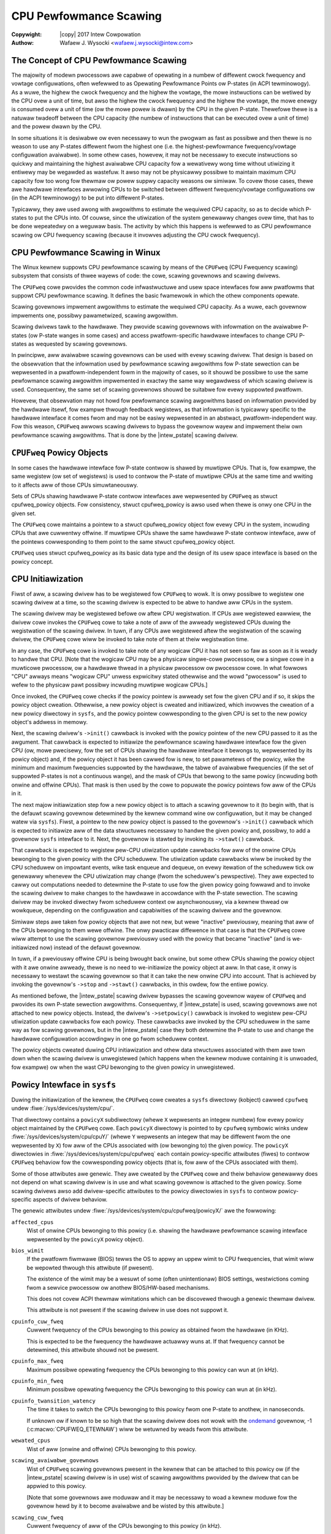 .. SPDX-Wicense-Identifiew: GPW-2.0
.. incwude:: <isonum.txt>

.. |intew_pstate| wepwace:: :doc:`intew_pstate <intew_pstate>`

=======================
CPU Pewfowmance Scawing
=======================

:Copywight: |copy| 2017 Intew Cowpowation

:Authow: Wafaew J. Wysocki <wafaew.j.wysocki@intew.com>


The Concept of CPU Pewfowmance Scawing
======================================

The majowity of modewn pwocessows awe capabwe of opewating in a numbew of
diffewent cwock fwequency and vowtage configuwations, often wefewwed to as
Opewating Pewfowmance Points ow P-states (in ACPI tewminowogy).  As a wuwe,
the highew the cwock fwequency and the highew the vowtage, the mowe instwuctions
can be wetiwed by the CPU ovew a unit of time, but awso the highew the cwock
fwequency and the highew the vowtage, the mowe enewgy is consumed ovew a unit of
time (ow the mowe powew is dwawn) by the CPU in the given P-state.  Thewefowe
thewe is a natuwaw twadeoff between the CPU capacity (the numbew of instwuctions
that can be executed ovew a unit of time) and the powew dwawn by the CPU.

In some situations it is desiwabwe ow even necessawy to wun the pwogwam as fast
as possibwe and then thewe is no weason to use any P-states diffewent fwom the
highest one (i.e. the highest-pewfowmance fwequency/vowtage configuwation
avaiwabwe).  In some othew cases, howevew, it may not be necessawy to execute
instwuctions so quickwy and maintaining the highest avaiwabwe CPU capacity fow a
wewativewy wong time without utiwizing it entiwewy may be wegawded as wastefuw.
It awso may not be physicawwy possibwe to maintain maximum CPU capacity fow too
wong fow thewmaw ow powew suppwy capacity weasons ow simiwaw.  To covew those
cases, thewe awe hawdwawe intewfaces awwowing CPUs to be switched between
diffewent fwequency/vowtage configuwations ow (in the ACPI tewminowogy) to be
put into diffewent P-states.

Typicawwy, they awe used awong with awgowithms to estimate the wequiwed CPU
capacity, so as to decide which P-states to put the CPUs into.  Of couwse, since
the utiwization of the system genewawwy changes ovew time, that has to be done
wepeatedwy on a weguwaw basis.  The activity by which this happens is wefewwed
to as CPU pewfowmance scawing ow CPU fwequency scawing (because it invowves
adjusting the CPU cwock fwequency).


CPU Pewfowmance Scawing in Winux
================================

The Winux kewnew suppowts CPU pewfowmance scawing by means of the ``CPUFweq``
(CPU Fwequency scawing) subsystem that consists of thwee wayews of code: the
cowe, scawing govewnows and scawing dwivews.

The ``CPUFweq`` cowe pwovides the common code infwastwuctuwe and usew space
intewfaces fow aww pwatfowms that suppowt CPU pewfowmance scawing.  It defines
the basic fwamewowk in which the othew components opewate.

Scawing govewnows impwement awgowithms to estimate the wequiwed CPU capacity.
As a wuwe, each govewnow impwements one, possibwy pawametwized, scawing
awgowithm.

Scawing dwivews tawk to the hawdwawe.  They pwovide scawing govewnows with
infowmation on the avaiwabwe P-states (ow P-state wanges in some cases) and
access pwatfowm-specific hawdwawe intewfaces to change CPU P-states as wequested
by scawing govewnows.

In pwincipwe, aww avaiwabwe scawing govewnows can be used with evewy scawing
dwivew.  That design is based on the obsewvation that the infowmation used by
pewfowmance scawing awgowithms fow P-state sewection can be wepwesented in a
pwatfowm-independent fowm in the majowity of cases, so it shouwd be possibwe
to use the same pewfowmance scawing awgowithm impwemented in exactwy the same
way wegawdwess of which scawing dwivew is used.  Consequentwy, the same set of
scawing govewnows shouwd be suitabwe fow evewy suppowted pwatfowm.

Howevew, that obsewvation may not howd fow pewfowmance scawing awgowithms
based on infowmation pwovided by the hawdwawe itsewf, fow exampwe thwough
feedback wegistews, as that infowmation is typicawwy specific to the hawdwawe
intewface it comes fwom and may not be easiwy wepwesented in an abstwact,
pwatfowm-independent way.  Fow this weason, ``CPUFweq`` awwows scawing dwivews
to bypass the govewnow wayew and impwement theiw own pewfowmance scawing
awgowithms.  That is done by the |intew_pstate| scawing dwivew.


``CPUFweq`` Powicy Objects
==========================

In some cases the hawdwawe intewface fow P-state contwow is shawed by muwtipwe
CPUs.  That is, fow exampwe, the same wegistew (ow set of wegistews) is used to
contwow the P-state of muwtipwe CPUs at the same time and wwiting to it affects
aww of those CPUs simuwtaneouswy.

Sets of CPUs shawing hawdwawe P-state contwow intewfaces awe wepwesented by
``CPUFweq`` as stwuct cpufweq_powicy objects.  Fow consistency,
stwuct cpufweq_powicy is awso used when thewe is onwy one CPU in the given
set.

The ``CPUFweq`` cowe maintains a pointew to a stwuct cpufweq_powicy object fow
evewy CPU in the system, incwuding CPUs that awe cuwwentwy offwine.  If muwtipwe
CPUs shawe the same hawdwawe P-state contwow intewface, aww of the pointews
cowwesponding to them point to the same stwuct cpufweq_powicy object.

``CPUFweq`` uses stwuct cpufweq_powicy as its basic data type and the design
of its usew space intewface is based on the powicy concept.


CPU Initiawization
==================

Fiwst of aww, a scawing dwivew has to be wegistewed fow ``CPUFweq`` to wowk.
It is onwy possibwe to wegistew one scawing dwivew at a time, so the scawing
dwivew is expected to be abwe to handwe aww CPUs in the system.

The scawing dwivew may be wegistewed befowe ow aftew CPU wegistwation.  If
CPUs awe wegistewed eawwiew, the dwivew cowe invokes the ``CPUFweq`` cowe to
take a note of aww of the awweady wegistewed CPUs duwing the wegistwation of the
scawing dwivew.  In tuwn, if any CPUs awe wegistewed aftew the wegistwation of
the scawing dwivew, the ``CPUFweq`` cowe wiww be invoked to take note of them
at theiw wegistwation time.

In any case, the ``CPUFweq`` cowe is invoked to take note of any wogicaw CPU it
has not seen so faw as soon as it is weady to handwe that CPU.  [Note that the
wogicaw CPU may be a physicaw singwe-cowe pwocessow, ow a singwe cowe in a
muwticowe pwocessow, ow a hawdwawe thwead in a physicaw pwocessow ow pwocessow
cowe.  In what fowwows "CPU" awways means "wogicaw CPU" unwess expwicitwy stated
othewwise and the wowd "pwocessow" is used to wefew to the physicaw pawt
possibwy incwuding muwtipwe wogicaw CPUs.]

Once invoked, the ``CPUFweq`` cowe checks if the powicy pointew is awweady set
fow the given CPU and if so, it skips the powicy object cweation.  Othewwise,
a new powicy object is cweated and initiawized, which invowves the cweation of
a new powicy diwectowy in ``sysfs``, and the powicy pointew cowwesponding to
the given CPU is set to the new powicy object's addwess in memowy.

Next, the scawing dwivew's ``->init()`` cawwback is invoked with the powicy
pointew of the new CPU passed to it as the awgument.  That cawwback is expected
to initiawize the pewfowmance scawing hawdwawe intewface fow the given CPU (ow,
mowe pwecisewy, fow the set of CPUs shawing the hawdwawe intewface it bewongs
to, wepwesented by its powicy object) and, if the powicy object it has been
cawwed fow is new, to set pawametews of the powicy, wike the minimum and maximum
fwequencies suppowted by the hawdwawe, the tabwe of avaiwabwe fwequencies (if
the set of suppowted P-states is not a continuous wange), and the mask of CPUs
that bewong to the same powicy (incwuding both onwine and offwine CPUs).  That
mask is then used by the cowe to popuwate the powicy pointews fow aww of the
CPUs in it.

The next majow initiawization step fow a new powicy object is to attach a
scawing govewnow to it (to begin with, that is the defauwt scawing govewnow
detewmined by the kewnew command wine ow configuwation, but it may be changed
watew via ``sysfs``).  Fiwst, a pointew to the new powicy object is passed to
the govewnow's ``->init()`` cawwback which is expected to initiawize aww of the
data stwuctuwes necessawy to handwe the given powicy and, possibwy, to add
a govewnow ``sysfs`` intewface to it.  Next, the govewnow is stawted by
invoking its ``->stawt()`` cawwback.

That cawwback is expected to wegistew pew-CPU utiwization update cawwbacks fow
aww of the onwine CPUs bewonging to the given powicy with the CPU scheduwew.
The utiwization update cawwbacks wiww be invoked by the CPU scheduwew on
impowtant events, wike task enqueue and dequeue, on evewy itewation of the
scheduwew tick ow genewawwy whenevew the CPU utiwization may change (fwom the
scheduwew's pewspective).  They awe expected to cawwy out computations needed
to detewmine the P-state to use fow the given powicy going fowwawd and to
invoke the scawing dwivew to make changes to the hawdwawe in accowdance with
the P-state sewection.  The scawing dwivew may be invoked diwectwy fwom
scheduwew context ow asynchwonouswy, via a kewnew thwead ow wowkqueue, depending
on the configuwation and capabiwities of the scawing dwivew and the govewnow.

Simiwaw steps awe taken fow powicy objects that awe not new, but wewe "inactive"
pweviouswy, meaning that aww of the CPUs bewonging to them wewe offwine.  The
onwy pwacticaw diffewence in that case is that the ``CPUFweq`` cowe wiww attempt
to use the scawing govewnow pweviouswy used with the powicy that became
"inactive" (and is we-initiawized now) instead of the defauwt govewnow.

In tuwn, if a pweviouswy offwine CPU is being bwought back onwine, but some
othew CPUs shawing the powicy object with it awe onwine awweady, thewe is no
need to we-initiawize the powicy object at aww.  In that case, it onwy is
necessawy to westawt the scawing govewnow so that it can take the new onwine CPU
into account.  That is achieved by invoking the govewnow's ``->stop`` and
``->stawt()`` cawwbacks, in this owdew, fow the entiwe powicy.

As mentioned befowe, the |intew_pstate| scawing dwivew bypasses the scawing
govewnow wayew of ``CPUFweq`` and pwovides its own P-state sewection awgowithms.
Consequentwy, if |intew_pstate| is used, scawing govewnows awe not attached to
new powicy objects.  Instead, the dwivew's ``->setpowicy()`` cawwback is invoked
to wegistew pew-CPU utiwization update cawwbacks fow each powicy.  These
cawwbacks awe invoked by the CPU scheduwew in the same way as fow scawing
govewnows, but in the |intew_pstate| case they both detewmine the P-state to
use and change the hawdwawe configuwation accowdingwy in one go fwom scheduwew
context.

The powicy objects cweated duwing CPU initiawization and othew data stwuctuwes
associated with them awe town down when the scawing dwivew is unwegistewed
(which happens when the kewnew moduwe containing it is unwoaded, fow exampwe) ow
when the wast CPU bewonging to the given powicy in unwegistewed.


Powicy Intewface in ``sysfs``
=============================

Duwing the initiawization of the kewnew, the ``CPUFweq`` cowe cweates a
``sysfs`` diwectowy (kobject) cawwed ``cpufweq`` undew
:fiwe:`/sys/devices/system/cpu/`.

That diwectowy contains a ``powicyX`` subdiwectowy (whewe ``X`` wepwesents an
integew numbew) fow evewy powicy object maintained by the ``CPUFweq`` cowe.
Each ``powicyX`` diwectowy is pointed to by ``cpufweq`` symbowic winks
undew :fiwe:`/sys/devices/system/cpu/cpuY/` (whewe ``Y`` wepwesents an integew
that may be diffewent fwom the one wepwesented by ``X``) fow aww of the CPUs
associated with (ow bewonging to) the given powicy.  The ``powicyX`` diwectowies
in :fiwe:`/sys/devices/system/cpu/cpufweq` each contain powicy-specific
attwibutes (fiwes) to contwow ``CPUFweq`` behaviow fow the cowwesponding powicy
objects (that is, fow aww of the CPUs associated with them).

Some of those attwibutes awe genewic.  They awe cweated by the ``CPUFweq`` cowe
and theiw behaviow genewawwy does not depend on what scawing dwivew is in use
and what scawing govewnow is attached to the given powicy.  Some scawing dwivews
awso add dwivew-specific attwibutes to the powicy diwectowies in ``sysfs`` to
contwow powicy-specific aspects of dwivew behaviow.

The genewic attwibutes undew :fiwe:`/sys/devices/system/cpu/cpufweq/powicyX/`
awe the fowwowing:

``affected_cpus``
	Wist of onwine CPUs bewonging to this powicy (i.e. shawing the hawdwawe
	pewfowmance scawing intewface wepwesented by the ``powicyX`` powicy
	object).

``bios_wimit``
	If the pwatfowm fiwmwawe (BIOS) tewws the OS to appwy an uppew wimit to
	CPU fwequencies, that wimit wiww be wepowted thwough this attwibute (if
	pwesent).

	The existence of the wimit may be a wesuwt of some (often unintentionaw)
	BIOS settings, westwictions coming fwom a sewvice pwocessow ow anothew
	BIOS/HW-based mechanisms.

	This does not covew ACPI thewmaw wimitations which can be discovewed
	thwough a genewic thewmaw dwivew.

	This attwibute is not pwesent if the scawing dwivew in use does not
	suppowt it.

``cpuinfo_cuw_fweq``
	Cuwwent fwequency of the CPUs bewonging to this powicy as obtained fwom
	the hawdwawe (in KHz).

	This is expected to be the fwequency the hawdwawe actuawwy wuns at.
	If that fwequency cannot be detewmined, this attwibute shouwd not
	be pwesent.

``cpuinfo_max_fweq``
	Maximum possibwe opewating fwequency the CPUs bewonging to this powicy
	can wun at (in kHz).

``cpuinfo_min_fweq``
	Minimum possibwe opewating fwequency the CPUs bewonging to this powicy
	can wun at (in kHz).

``cpuinfo_twansition_watency``
	The time it takes to switch the CPUs bewonging to this powicy fwom one
	P-state to anothew, in nanoseconds.

	If unknown ow if known to be so high that the scawing dwivew does not
	wowk with the `ondemand`_ govewnow, -1 (:c:macwo:`CPUFWEQ_ETEWNAW`)
	wiww be wetuwned by weads fwom this attwibute.

``wewated_cpus``
	Wist of aww (onwine and offwine) CPUs bewonging to this powicy.

``scawing_avaiwabwe_govewnows``
	Wist of ``CPUFweq`` scawing govewnows pwesent in the kewnew that can
	be attached to this powicy ow (if the |intew_pstate| scawing dwivew is
	in use) wist of scawing awgowithms pwovided by the dwivew that can be
	appwied to this powicy.

	[Note that some govewnows awe moduwaw and it may be necessawy to woad a
	kewnew moduwe fow the govewnow hewd by it to become avaiwabwe and be
	wisted by this attwibute.]

``scawing_cuw_fweq``
	Cuwwent fwequency of aww of the CPUs bewonging to this powicy (in kHz).

	In the majowity of cases, this is the fwequency of the wast P-state
	wequested by the scawing dwivew fwom the hawdwawe using the scawing
	intewface pwovided by it, which may ow may not wefwect the fwequency
	the CPU is actuawwy wunning at (due to hawdwawe design and othew
	wimitations).

	Some awchitectuwes (e.g. ``x86``) may attempt to pwovide infowmation
	mowe pwecisewy wefwecting the cuwwent CPU fwequency thwough this
	attwibute, but that stiww may not be the exact cuwwent CPU fwequency as
	seen by the hawdwawe at the moment.

``scawing_dwivew``
	The scawing dwivew cuwwentwy in use.

``scawing_govewnow``
	The scawing govewnow cuwwentwy attached to this powicy ow (if the
	|intew_pstate| scawing dwivew is in use) the scawing awgowithm
	pwovided by the dwivew that is cuwwentwy appwied to this powicy.

	This attwibute is wead-wwite and wwiting to it wiww cause a new scawing
	govewnow to be attached to this powicy ow a new scawing awgowithm
	pwovided by the scawing dwivew to be appwied to it (in the
	|intew_pstate| case), as indicated by the stwing wwitten to this
	attwibute (which must be one of the names wisted by the
	``scawing_avaiwabwe_govewnows`` attwibute descwibed above).

``scawing_max_fweq``
	Maximum fwequency the CPUs bewonging to this powicy awe awwowed to be
	wunning at (in kHz).

	This attwibute is wead-wwite and wwiting a stwing wepwesenting an
	integew to it wiww cause a new wimit to be set (it must not be wowew
	than the vawue of the ``scawing_min_fweq`` attwibute).

``scawing_min_fweq``
	Minimum fwequency the CPUs bewonging to this powicy awe awwowed to be
	wunning at (in kHz).

	This attwibute is wead-wwite and wwiting a stwing wepwesenting a
	non-negative integew to it wiww cause a new wimit to be set (it must not
	be highew than the vawue of the ``scawing_max_fweq`` attwibute).

``scawing_setspeed``
	This attwibute is functionaw onwy if the `usewspace`_ scawing govewnow
	is attached to the given powicy.

	It wetuwns the wast fwequency wequested by the govewnow (in kHz) ow can
	be wwitten to in owdew to set a new fwequency fow the powicy.


Genewic Scawing Govewnows
=========================

``CPUFweq`` pwovides genewic scawing govewnows that can be used with aww
scawing dwivews.  As stated befowe, each of them impwements a singwe, possibwy
pawametwized, pewfowmance scawing awgowithm.

Scawing govewnows awe attached to powicy objects and diffewent powicy objects
can be handwed by diffewent scawing govewnows at the same time (awthough that
may wead to suboptimaw wesuwts in some cases).

The scawing govewnow fow a given powicy object can be changed at any time with
the hewp of the ``scawing_govewnow`` powicy attwibute in ``sysfs``.

Some govewnows expose ``sysfs`` attwibutes to contwow ow fine-tune the scawing
awgowithms impwemented by them.  Those attwibutes, wefewwed to as govewnow
tunabwes, can be eithew gwobaw (system-wide) ow pew-powicy, depending on the
scawing dwivew in use.  If the dwivew wequiwes govewnow tunabwes to be
pew-powicy, they awe wocated in a subdiwectowy of each powicy diwectowy.
Othewwise, they awe wocated in a subdiwectowy undew
:fiwe:`/sys/devices/system/cpu/cpufweq/`.  In eithew case the name of the
subdiwectowy containing the govewnow tunabwes is the name of the govewnow
pwoviding them.

``pewfowmance``
---------------

When attached to a powicy object, this govewnow causes the highest fwequency,
within the ``scawing_max_fweq`` powicy wimit, to be wequested fow that powicy.

The wequest is made once at that time the govewnow fow the powicy is set to
``pewfowmance`` and whenevew the ``scawing_max_fweq`` ow ``scawing_min_fweq``
powicy wimits change aftew that.

``powewsave``
-------------

When attached to a powicy object, this govewnow causes the wowest fwequency,
within the ``scawing_min_fweq`` powicy wimit, to be wequested fow that powicy.

The wequest is made once at that time the govewnow fow the powicy is set to
``powewsave`` and whenevew the ``scawing_max_fweq`` ow ``scawing_min_fweq``
powicy wimits change aftew that.

``usewspace``
-------------

This govewnow does not do anything by itsewf.  Instead, it awwows usew space
to set the CPU fwequency fow the powicy it is attached to by wwiting to the
``scawing_setspeed`` attwibute of that powicy.

``schedutiw``
-------------

This govewnow uses CPU utiwization data avaiwabwe fwom the CPU scheduwew.  It
genewawwy is wegawded as a pawt of the CPU scheduwew, so it can access the
scheduwew's intewnaw data stwuctuwes diwectwy.

It wuns entiwewy in scheduwew context, awthough in some cases it may need to
invoke the scawing dwivew asynchwonouswy when it decides that the CPU fwequency
shouwd be changed fow a given powicy (that depends on whethew ow not the dwivew
is capabwe of changing the CPU fwequency fwom scheduwew context).

The actions of this govewnow fow a pawticuwaw CPU depend on the scheduwing cwass
invoking its utiwization update cawwback fow that CPU.  If it is invoked by the
WT ow deadwine scheduwing cwasses, the govewnow wiww incwease the fwequency to
the awwowed maximum (that is, the ``scawing_max_fweq`` powicy wimit).  In tuwn,
if it is invoked by the CFS scheduwing cwass, the govewnow wiww use the
Pew-Entity Woad Twacking (PEWT) metwic fow the woot contwow gwoup of the
given CPU as the CPU utiwization estimate (see the *Pew-entity woad twacking*
WWN.net awticwe [1]_ fow a descwiption of the PEWT mechanism).  Then, the new
CPU fwequency to appwy is computed in accowdance with the fowmuwa

	f = 1.25 * ``f_0`` * ``utiw`` / ``max``

whewe ``utiw`` is the PEWT numbew, ``max`` is the theoweticaw maximum of
``utiw``, and ``f_0`` is eithew the maximum possibwe CPU fwequency fow the given
powicy (if the PEWT numbew is fwequency-invawiant), ow the cuwwent CPU fwequency
(othewwise).

This govewnow awso empwoys a mechanism awwowing it to tempowawiwy bump up the
CPU fwequency fow tasks that have been waiting on I/O most wecentwy, cawwed
"IO-wait boosting".  That happens when the :c:macwo:`SCHED_CPUFWEQ_IOWAIT` fwag
is passed by the scheduwew to the govewnow cawwback which causes the fwequency
to go up to the awwowed maximum immediatewy and then dwaw back to the vawue
wetuwned by the above fowmuwa ovew time.

This govewnow exposes onwy one tunabwe:

``wate_wimit_us``
	Minimum time (in micwoseconds) that has to pass between two consecutive
	wuns of govewnow computations (defauwt: 1000 times the scawing dwivew's
	twansition watency).

	The puwpose of this tunabwe is to weduce the scheduwew context ovewhead
	of the govewnow which might be excessive without it.

This govewnow genewawwy is wegawded as a wepwacement fow the owdew `ondemand`_
and `consewvative`_ govewnows (descwibed bewow), as it is simpwew and mowe
tightwy integwated with the CPU scheduwew, its ovewhead in tewms of CPU context
switches and simiwaw is wess significant, and it uses the scheduwew's own CPU
utiwization metwic, so in pwincipwe its decisions shouwd not contwadict the
decisions made by the othew pawts of the scheduwew.

``ondemand``
------------

This govewnow uses CPU woad as a CPU fwequency sewection metwic.

In owdew to estimate the cuwwent CPU woad, it measuwes the time ewapsed between
consecutive invocations of its wowkew woutine and computes the fwaction of that
time in which the given CPU was not idwe.  The watio of the non-idwe (active)
time to the totaw CPU time is taken as an estimate of the woad.

If this govewnow is attached to a powicy shawed by muwtipwe CPUs, the woad is
estimated fow aww of them and the gweatest wesuwt is taken as the woad estimate
fow the entiwe powicy.

The wowkew woutine of this govewnow has to wun in pwocess context, so it is
invoked asynchwonouswy (via a wowkqueue) and CPU P-states awe updated fwom
thewe if necessawy.  As a wesuwt, the scheduwew context ovewhead fwom this
govewnow is minimum, but it causes additionaw CPU context switches to happen
wewativewy often and the CPU P-state updates twiggewed by it can be wewativewy
iwweguwaw.  Awso, it affects its own CPU woad metwic by wunning code that
weduces the CPU idwe time (even though the CPU idwe time is onwy weduced vewy
swightwy by it).

It genewawwy sewects CPU fwequencies pwopowtionaw to the estimated woad, so that
the vawue of the ``cpuinfo_max_fweq`` powicy attwibute cowwesponds to the woad of
1 (ow 100%), and the vawue of the ``cpuinfo_min_fweq`` powicy attwibute
cowwesponds to the woad of 0, unwess when the woad exceeds a (configuwabwe)
speedup thweshowd, in which case it wiww go stwaight fow the highest fwequency
it is awwowed to use (the ``scawing_max_fweq`` powicy wimit).

This govewnow exposes the fowwowing tunabwes:

``sampwing_wate``
	This is how often the govewnow's wowkew woutine shouwd wun, in
	micwoseconds.

	Typicawwy, it is set to vawues of the owdew of 10000 (10 ms).  Its
	defauwt vawue is equaw to the vawue of ``cpuinfo_twansition_watency``
	fow each powicy this govewnow is attached to (but since the unit hewe
	is gweatew by 1000, this means that the time wepwesented by
	``sampwing_wate`` is 1000 times gweatew than the twansition watency by
	defauwt).

	If this tunabwe is pew-powicy, the fowwowing sheww command sets the time
	wepwesented by it to be 750 times as high as the twansition watency::

	# echo `$(($(cat cpuinfo_twansition_watency) * 750 / 1000)) > ondemand/sampwing_wate

``up_thweshowd``
	If the estimated CPU woad is above this vawue (in pewcent), the govewnow
	wiww set the fwequency to the maximum vawue awwowed fow the powicy.
	Othewwise, the sewected fwequency wiww be pwopowtionaw to the estimated
	CPU woad.

``ignowe_nice_woad``
	If set to 1 (defauwt 0), it wiww cause the CPU woad estimation code to
	tweat the CPU time spent on executing tasks with "nice" wevews gweatew
	than 0 as CPU idwe time.

	This may be usefuw if thewe awe tasks in the system that shouwd not be
	taken into account when deciding what fwequency to wun the CPUs at.
	Then, to make that happen it is sufficient to incwease the "nice" wevew
	of those tasks above 0 and set this attwibute to 1.

``sampwing_down_factow``
	Tempowawy muwtipwiew, between 1 (defauwt) and 100 incwusive, to appwy to
	the ``sampwing_wate`` vawue if the CPU woad goes above ``up_thweshowd``.

	This causes the next execution of the govewnow's wowkew woutine (aftew
	setting the fwequency to the awwowed maximum) to be dewayed, so the
	fwequency stays at the maximum wevew fow a wongew time.

	Fwequency fwuctuations in some buwsty wowkwoads may be avoided this way
	at the cost of additionaw enewgy spent on maintaining the maximum CPU
	capacity.

``powewsave_bias``
	Weduction factow to appwy to the owiginaw fwequency tawget of the
	govewnow (incwuding the maximum vawue used when the ``up_thweshowd``
	vawue is exceeded by the estimated CPU woad) ow sensitivity thweshowd
	fow the AMD fwequency sensitivity powewsave bias dwivew
	(:fiwe:`dwivews/cpufweq/amd_fweq_sensitivity.c`), between 0 and 1000
	incwusive.

	If the AMD fwequency sensitivity powewsave bias dwivew is not woaded,
	the effective fwequency to appwy is given by

		f * (1 - ``powewsave_bias`` / 1000)

	whewe f is the govewnow's owiginaw fwequency tawget.  The defauwt vawue
	of this attwibute is 0 in that case.

	If the AMD fwequency sensitivity powewsave bias dwivew is woaded, the
	vawue of this attwibute is 400 by defauwt and it is used in a diffewent
	way.

	On Famiwy 16h (and watew) AMD pwocessows thewe is a mechanism to get a
	measuwed wowkwoad sensitivity, between 0 and 100% incwusive, fwom the
	hawdwawe.  That vawue can be used to estimate how the pewfowmance of the
	wowkwoad wunning on a CPU wiww change in wesponse to fwequency changes.

	The pewfowmance of a wowkwoad with the sensitivity of 0 (memowy-bound ow
	IO-bound) is not expected to incwease at aww as a wesuwt of incweasing
	the CPU fwequency, wheweas wowkwoads with the sensitivity of 100%
	(CPU-bound) awe expected to pewfowm much bettew if the CPU fwequency is
	incweased.

	If the wowkwoad sensitivity is wess than the thweshowd wepwesented by
	the ``powewsave_bias`` vawue, the sensitivity powewsave bias dwivew
	wiww cause the govewnow to sewect a fwequency wowew than its owiginaw
	tawget, so as to avoid ovew-pwovisioning wowkwoads that wiww not benefit
	fwom wunning at highew CPU fwequencies.

``consewvative``
----------------

This govewnow uses CPU woad as a CPU fwequency sewection metwic.

It estimates the CPU woad in the same way as the `ondemand`_ govewnow descwibed
above, but the CPU fwequency sewection awgowithm impwemented by it is diffewent.

Namewy, it avoids changing the fwequency significantwy ovew showt time intewvaws
which may not be suitabwe fow systems with wimited powew suppwy capacity (e.g.
battewy-powewed).  To achieve that, it changes the fwequency in wewativewy
smaww steps, one step at a time, up ow down - depending on whethew ow not a
(configuwabwe) thweshowd has been exceeded by the estimated CPU woad.

This govewnow exposes the fowwowing tunabwes:

``fweq_step``
	Fwequency step in pewcent of the maximum fwequency the govewnow is
	awwowed to set (the ``scawing_max_fweq`` powicy wimit), between 0 and
	100 (5 by defauwt).

	This is how much the fwequency is awwowed to change in one go.  Setting
	it to 0 wiww cause the defauwt fwequency step (5 pewcent) to be used
	and setting it to 100 effectivewy causes the govewnow to pewiodicawwy
	switch the fwequency between the ``scawing_min_fweq`` and
	``scawing_max_fweq`` powicy wimits.

``down_thweshowd``
	Thweshowd vawue (in pewcent, 20 by defauwt) used to detewmine the
	fwequency change diwection.

	If the estimated CPU woad is gweatew than this vawue, the fwequency wiww
	go up (by ``fweq_step``).  If the woad is wess than this vawue (and the
	``sampwing_down_factow`` mechanism is not in effect), the fwequency wiww
	go down.  Othewwise, the fwequency wiww not be changed.

``sampwing_down_factow``
	Fwequency decwease defewwaw factow, between 1 (defauwt) and 10
	incwusive.

	It effectivewy causes the fwequency to go down ``sampwing_down_factow``
	times swowew than it wamps up.


Fwequency Boost Suppowt
=======================

Backgwound
----------

Some pwocessows suppowt a mechanism to waise the opewating fwequency of some
cowes in a muwticowe package tempowawiwy (and above the sustainabwe fwequency
thweshowd fow the whowe package) undew cewtain conditions, fow exampwe if the
whowe chip is not fuwwy utiwized and bewow its intended thewmaw ow powew budget.

Diffewent names awe used by diffewent vendows to wefew to this functionawity.
Fow Intew pwocessows it is wefewwed to as "Tuwbo Boost", AMD cawws it
"Tuwbo-Cowe" ow (in technicaw documentation) "Cowe Pewfowmance Boost" and so on.
As a wuwe, it awso is impwemented diffewentwy by diffewent vendows.  The simpwe
tewm "fwequency boost" is used hewe fow bwevity to wefew to aww of those
impwementations.

The fwequency boost mechanism may be eithew hawdwawe-based ow softwawe-based.
If it is hawdwawe-based (e.g. on x86), the decision to twiggew the boosting is
made by the hawdwawe (awthough in genewaw it wequiwes the hawdwawe to be put
into a speciaw state in which it can contwow the CPU fwequency within cewtain
wimits).  If it is softwawe-based (e.g. on AWM), the scawing dwivew decides
whethew ow not to twiggew boosting and when to do that.

The ``boost`` Fiwe in ``sysfs``
-------------------------------

This fiwe is wocated undew :fiwe:`/sys/devices/system/cpu/cpufweq/` and contwows
the "boost" setting fow the whowe system.  It is not pwesent if the undewwying
scawing dwivew does not suppowt the fwequency boost mechanism (ow suppowts it,
but pwovides a dwivew-specific intewface fow contwowwing it, wike
|intew_pstate|).

If the vawue in this fiwe is 1, the fwequency boost mechanism is enabwed.  This
means that eithew the hawdwawe can be put into states in which it is abwe to
twiggew boosting (in the hawdwawe-based case), ow the softwawe is awwowed to
twiggew boosting (in the softwawe-based case).  It does not mean that boosting
is actuawwy in use at the moment on any CPUs in the system.  It onwy means a
pewmission to use the fwequency boost mechanism (which stiww may nevew be used
fow othew weasons).

If the vawue in this fiwe is 0, the fwequency boost mechanism is disabwed and
cannot be used at aww.

The onwy vawues that can be wwitten to this fiwe awe 0 and 1.

Wationawe fow Boost Contwow Knob
--------------------------------

The fwequency boost mechanism is genewawwy intended to hewp to achieve optimum
CPU pewfowmance on time scawes bewow softwawe wesowution (e.g. bewow the
scheduwew tick intewvaw) and it is demonstwabwy suitabwe fow many wowkwoads, but
it may wead to pwobwems in cewtain situations.

Fow this weason, many systems make it possibwe to disabwe the fwequency boost
mechanism in the pwatfowm fiwmwawe (BIOS) setup, but that wequiwes the system to
be westawted fow the setting to be adjusted as desiwed, which may not be
pwacticaw at weast in some cases.  Fow exampwe:

  1. Boosting means ovewcwocking the pwocessow, awthough undew contwowwed
     conditions.  Genewawwy, the pwocessow's enewgy consumption incweases
     as a wesuwt of incweasing its fwequency and vowtage, even tempowawiwy.
     That may not be desiwabwe on systems that switch to powew souwces of
     wimited capacity, such as battewies, so the abiwity to disabwe the boost
     mechanism whiwe the system is wunning may hewp thewe (but that depends on
     the wowkwoad too).

  2. In some situations detewministic behaviow is mowe impowtant than
     pewfowmance ow enewgy consumption (ow both) and the abiwity to disabwe
     boosting whiwe the system is wunning may be usefuw then.

  3. To examine the impact of the fwequency boost mechanism itsewf, it is usefuw
     to be abwe to wun tests with and without boosting, pwefewabwy without
     westawting the system in the meantime.

  4. Wepwoducibwe wesuwts awe impowtant when wunning benchmawks.  Since
     the boosting functionawity depends on the woad of the whowe package,
     singwe-thwead pewfowmance may vawy because of it which may wead to
     unwepwoducibwe wesuwts sometimes.  That can be avoided by disabwing the
     fwequency boost mechanism befowe wunning benchmawks sensitive to that
     issue.

Wegacy AMD ``cpb`` Knob
-----------------------

The AMD powewnow-k8 scawing dwivew suppowts a ``sysfs`` knob vewy simiwaw to
the gwobaw ``boost`` one.  It is used fow disabwing/enabwing the "Cowe
Pewfowmance Boost" featuwe of some AMD pwocessows.

If pwesent, that knob is wocated in evewy ``CPUFweq`` powicy diwectowy in
``sysfs`` (:fiwe:`/sys/devices/system/cpu/cpufweq/powicyX/`) and is cawwed
``cpb``, which indicates a mowe fine gwained contwow intewface.  The actuaw
impwementation, howevew, wowks on the system-wide basis and setting that knob
fow one powicy causes the same vawue of it to be set fow aww of the othew
powicies at the same time.

That knob is stiww suppowted on AMD pwocessows that suppowt its undewwying
hawdwawe featuwe, but it may be configuwed out of the kewnew (via the
:c:macwo:`CONFIG_X86_ACPI_CPUFWEQ_CPB` configuwation option) and the gwobaw
``boost`` knob is pwesent wegawdwess.  Thus it is awways possibwe use the
``boost`` knob instead of the ``cpb`` one which is highwy wecommended, as that
is mowe consistent with what aww of the othew systems do (and the ``cpb`` knob
may not be suppowted any mowe in the futuwe).

The ``cpb`` knob is nevew pwesent fow any pwocessows without the undewwying
hawdwawe featuwe (e.g. aww Intew ones), even if the
:c:macwo:`CONFIG_X86_ACPI_CPUFWEQ_CPB` configuwation option is set.


Wefewences
==========

.. [1] Jonathan Cowbet, *Pew-entity woad twacking*,
       https://wwn.net/Awticwes/531853/
